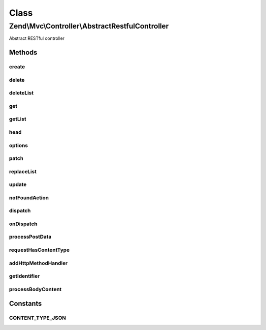.. Mvc/Controller/AbstractRestfulController.php generated using docpx on 01/30/13 03:02pm


Class
*****

Zend\\Mvc\\Controller\\AbstractRestfulController
================================================

Abstract RESTful controller

Methods
-------

create
++++++

.. function:: create()


    Create a new resource

    :param mixed: 

    :rtype: mixed 



delete
++++++

.. function:: delete()


    Delete an existing resource

    :param mixed: 

    :rtype: mixed 



deleteList
++++++++++

.. function:: deleteList()


    Delete the entire resource collection
    
    Not marked as abstract, as that would introduce a BC break
    (introduced in 2.1.0); instead, raises an exception if not implemented.

    :rtype: mixed 

    :throws: Exception\RuntimeException 



get
+++

.. function:: get()


    Return single resource

    :param mixed: 

    :rtype: mixed 



getList
+++++++

.. function:: getList()


    Return list of resources

    :rtype: mixed 



head
++++

.. function:: head()


    Retrieve HEAD metadata for the resource
    
    Not marked as abstract, as that would introduce a BC break
    (introduced in 2.1.0); instead, raises an exception if not implemented.

    :param null|mixed: 

    :rtype: mixed 

    :throws: Exception\RuntimeException 



options
+++++++

.. function:: options()


    Respond to the OPTIONS method
    
    Typically, set the Allow header with allowed HTTP methods, and
    return the response.
    
    Not marked as abstract, as that would introduce a BC break
    (introduced in 2.1.0); instead, raises an exception if not implemented.

    :rtype: mixed 

    :throws: Exception\RuntimeException 



patch
+++++

.. function:: patch()


    Respond to the PATCH method
    
    Not marked as abstract, as that would introduce a BC break
    (introduced in 2.1.0); instead, raises an exception if not implemented.

    :rtype: mixed 

    :throws: Exception\RuntimeException 



replaceList
+++++++++++

.. function:: replaceList()


    Replace an entire resource collection
    
    Not marked as abstract, as that would introduce a BC break
    (introduced in 2.1.0); instead, raises an exception if not implemented.

    :param mixed: 

    :rtype: mixed 

    :throws: Exception\RuntimeException 



update
++++++

.. function:: update()


    Update an existing resource

    :param mixed: 
    :param mixed: 

    :rtype: mixed 



notFoundAction
++++++++++++++

.. function:: notFoundAction()


    Basic functionality for when a page is not available

    :rtype: array 



dispatch
++++++++

.. function:: dispatch()


    Dispatch a request
    
    If the route match includes an "action" key, then this acts basically like
    a standard action controller. Otherwise, it introspects the HTTP method
    to determine how to handle the request, and which method to delegate to.

    :param Request: 
    :param null|Response: 

    :rtype: mixed|Response 

    :throws: Exception\InvalidArgumentException 



onDispatch
++++++++++

.. function:: onDispatch()


    Handle the request

    :param MvcEvent: 

    :rtype: mixed 

    :throws: Exception\DomainException if no route matches in event or invalid HTTP method



processPostData
+++++++++++++++

.. function:: processPostData()


    Process post data and call create

    :param Request: 

    :rtype: mixed 



requestHasContentType
+++++++++++++++++++++

.. function:: requestHasContentType()


    Check if request has certain content type

    :rtype: boolean 



addHttpMethodHandler
++++++++++++++++++++

.. function:: addHttpMethodHandler()


    Register a handler for a custom HTTP method
    
    This method allows you to handle arbitrary HTTP method types, mapping
    them to callables. Typically, these will be methods of the controller
    instance: e.g., array($this, 'foobar'). The typical place to register
    these is in your constructor.
    
    Additionally, as this map is checked prior to testing the standard HTTP
    methods, this is a way to override what methods will handle the standard
    HTTP methods. However, if you do this, you will have to retrieve the
    identifier and any request content manually.
    
    Callbacks will be passed the current MvcEvent instance.
    
    To retrieve the identifier, you can use "$id =
    $this->getIdentifier($routeMatch, $request)",
    passing the appropriate objects.
    
    To retrive the body content data, use "$data = $this->processBodyContent($request)";
    that method will return a string, array, or, in the case of JSON, an object.

    :param string: 
    :param Callable: 

    :rtype: AbstractRestfulController 



getIdentifier
+++++++++++++

.. function:: getIdentifier()


    Retrieve the identifier, if any
    
    Attempts to see if an identifier was passed in either the URI or the
    query string, returning if if found. Otherwise, returns a boolean false.

    :param \Zend\Mvc\Router\RouteMatch: 
    :param Request: 

    :rtype: false|mixed 



processBodyContent
++++++++++++++++++

.. function:: processBodyContent()


    Process the raw body content
    
    If the content-type indicates a JSON payload, the payload is immediately
    decoded and the data returned. Otherwise, the data is passed to
    parse_str(). If that function returns a single-member array with a key
    of "0", the method assumes that we have non-urlencoded content and
    returns the raw content; otherwise, the array created is returned.

    :param mixed: 

    :rtype: object|string|array 





Constants
---------

CONTENT_TYPE_JSON
+++++++++++++++++

